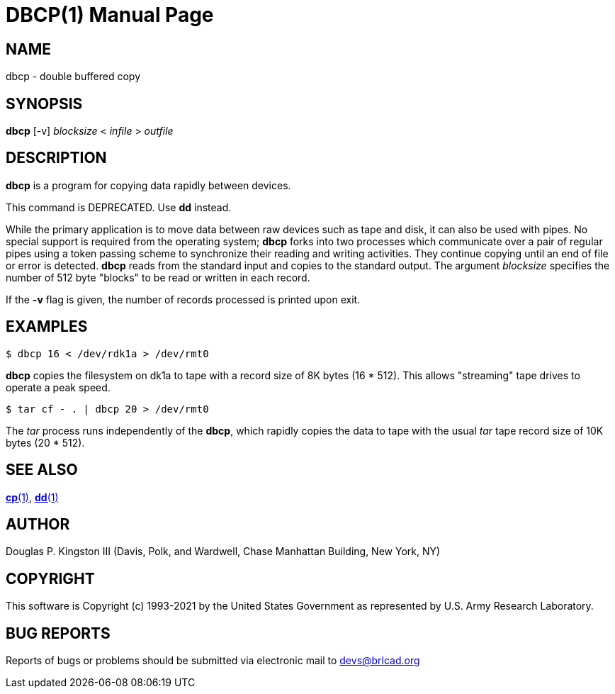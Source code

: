 = DBCP(1)
ifndef::site-gen-antora[:doctype: manpage]
:man manual: BRL-CAD
:man source: BRL-CAD
:page-role: manpage

== NAME

dbcp - double buffered copy

== SYNOPSIS

*dbcp* [-v] _blocksize_ < _infile_ > _outfile_

== DESCRIPTION

[cmd]*dbcp* is a program for copying data rapidly between devices.

This command is DEPRECATED.  Use [cmd]*dd* instead.

While the primary application is to move data between raw devices such
as tape and disk, it can also be used with pipes. No special support
is required from the operating system; [cmd]*dbcp* forks into two
processes which communicate over a pair of regular pipes using a token
passing scheme to synchronize their reading and writing activities.
They continue copying until an end of file or error is
detected. [cmd]*dbcp* reads from the standard input and copies to the
standard output. The argument _blocksize_ specifies the number of 512
byte "blocks" to be read or written in each record.

If the [opt]*-v* flag is given, the number of records processed is
printed upon exit.

== EXAMPLES

....
$ dbcp 16 < /dev/rdk1a > /dev/rmt0
....

[cmd]*dbcp* copies the filesystem on dk1a to tape with a record size
of 8K bytes (16 * 512). This allows "streaming" tape drives to operate
a peak speed.

....
$ tar cf - . | dbcp 20 > /dev/rmt0
....

The _tar_ process runs independently of the [cmd]*dbcp*, which rapidly
copies the data to tape with the usual _tar_ tape record size of 10K
bytes (20 * 512).

== SEE ALSO

xref:man:1/cp.adoc[*cp*(1)], xref:man:1/dd.adoc[*dd*(1)]

== AUTHOR

Douglas P. Kingston III (Davis, Polk, and Wardwell, Chase Manhattan
Building, New York, NY)

== COPYRIGHT

This software is Copyright (c) 1993-2021 by the United States
Government as represented by U.S. Army Research Laboratory.

== BUG REPORTS

Reports of bugs or problems should be submitted via electronic mail to
mailto:devs@brlcad.org[]
